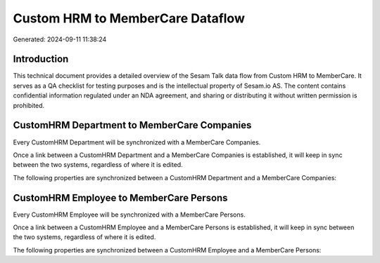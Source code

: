 =================================
Custom HRM to MemberCare Dataflow
=================================

Generated: 2024-09-11 11:38:24

Introduction
------------

This technical document provides a detailed overview of the Sesam Talk data flow from Custom HRM to MemberCare. It serves as a QA checklist for testing purposes and is the intellectual property of Sesam.io AS. The content contains confidential information regulated under an NDA agreement, and sharing or distributing it without written permission is prohibited.

CustomHRM Department to MemberCare Companies
--------------------------------------------
Every CustomHRM Department will be synchronized with a MemberCare Companies.

Once a link between a CustomHRM Department and a MemberCare Companies is established, it will keep in sync between the two systems, regardless of where it is edited.

The following properties are synchronized between a CustomHRM Department and a MemberCare Companies:

.. list-table::
   :header-rows: 1

   * - CustomHRM Department Property
     - MemberCare Companies Property
     - MemberCare Data Type


CustomHRM Employee to MemberCare Persons
----------------------------------------
Every CustomHRM Employee will be synchronized with a MemberCare Persons.

Once a link between a CustomHRM Employee and a MemberCare Persons is established, it will keep in sync between the two systems, regardless of where it is edited.

The following properties are synchronized between a CustomHRM Employee and a MemberCare Persons:

.. list-table::
   :header-rows: 1

   * - CustomHRM Employee Property
     - MemberCare Persons Property
     - MemberCare Data Type

